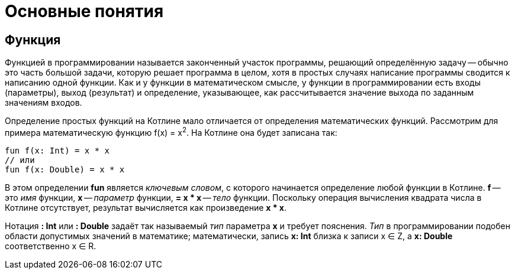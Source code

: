 = Основные понятия

== Функция

Функцией в программировании называется законченный участок программы, решающий определённую задачу --
обычно это часть большой задачи, которую решает программа в целом,
хотя в простых случаях написание программы сводится к написанию одной функции.
Как и у функции в математическом смысле, у функции в программировании есть входы (параметры), выход (результат)
и определение, указывающее, как рассчитывается значение выхода по заданным значениям входов.

Определение простых функций на Котлине мало отличается от определения математических функций.
Рассмотрим для примера математическую функцию f(x) = x^2^. На Котлине она будет записана так:

[source,kotlin]
----
fun f(x: Int) = x * x
// или
fun f(x: Double) = x * x
----

В этом определении **fun** является __ключевым словом__, с которого начинается определение любой функции в Котлине.
**f** -- это __имя__ функции, **x** -- __параметр__ функции, **= x * x** -- __тело__ функции.
Поскольку операция вычисления квадрата числа в Котлине отсутствует, результат вычисляется как произведение **x * x**.

Нотация **: Int** или **: Double** задаёт так называемый __тип__ параметра **x** и требует пояснения.
__Тип__ в программировании подобен области допустимых значений в математике;
математически, запись **x: Int** близка к записи x &isin; Z, а **x: Double** соответственно x &isin; R.